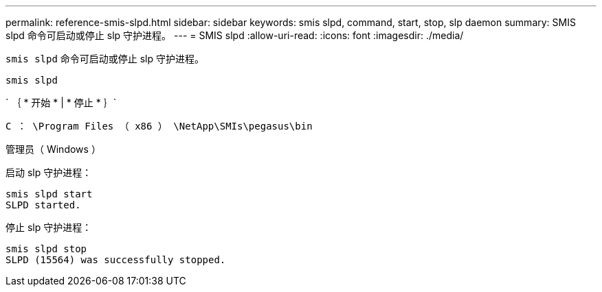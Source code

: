 ---
permalink: reference-smis-slpd.html 
sidebar: sidebar 
keywords: smis slpd, command, start, stop, slp daemon 
summary: SMIS slpd 命令可启动或停止 slp 守护进程。 
---
= SMIS slpd
:allow-uri-read: 
:icons: font
:imagesdir: ./media/


[role="lead"]
`smis slpd` 命令可启动或停止 slp 守护进程。

`smis slpd`

` ｛ * 开始 * | * 停止 * ｝`

`C ： \Program Files （ x86 ） \NetApp\SMIs\pegasus\bin`

管理员（ Windows ）

启动 slp 守护进程：

[listing]
----
smis slpd start
SLPD started.
----
停止 slp 守护进程：

[listing]
----
smis slpd stop
SLPD (15564) was successfully stopped.
----